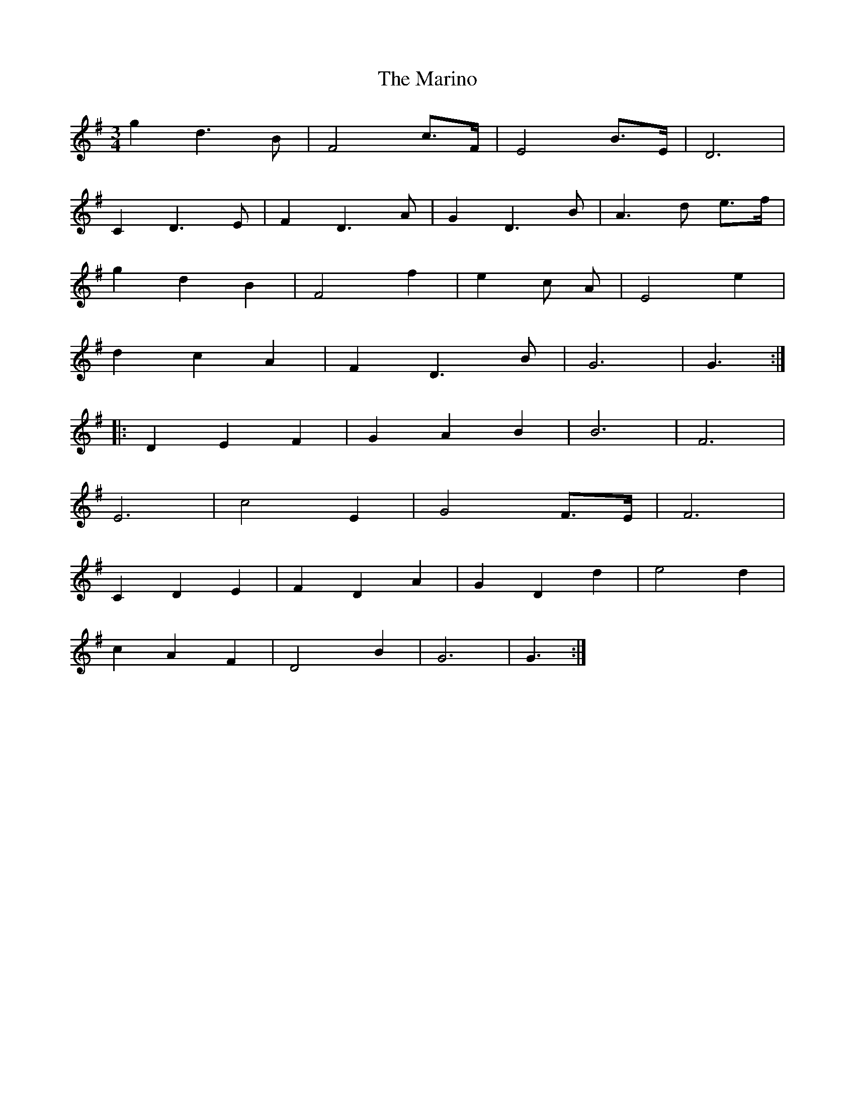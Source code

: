X: 25555
T: Marino, The
R: waltz
M: 3/4
K: Gmajor
g2 d3 B|F4 c>F|E4 B>E|D6|
C2 D3 E|F2 D3 A|G2 D3 B|A3 d e>f|
g2 d2 B2|F4 f2|e2 3c A|E4 e2|
d2 c2 A2|F2 D3 B|G6|G3:|
|:D2 E2 F2|G2 A2 B2|B6|F6|
E6|c4 E2|G4 F>E|F6|
C2 D2 E2|F2 D2 A2|G2 D2 d2|e4 d2|
c2 A2 F2|D4 B2|G6|G3:|


